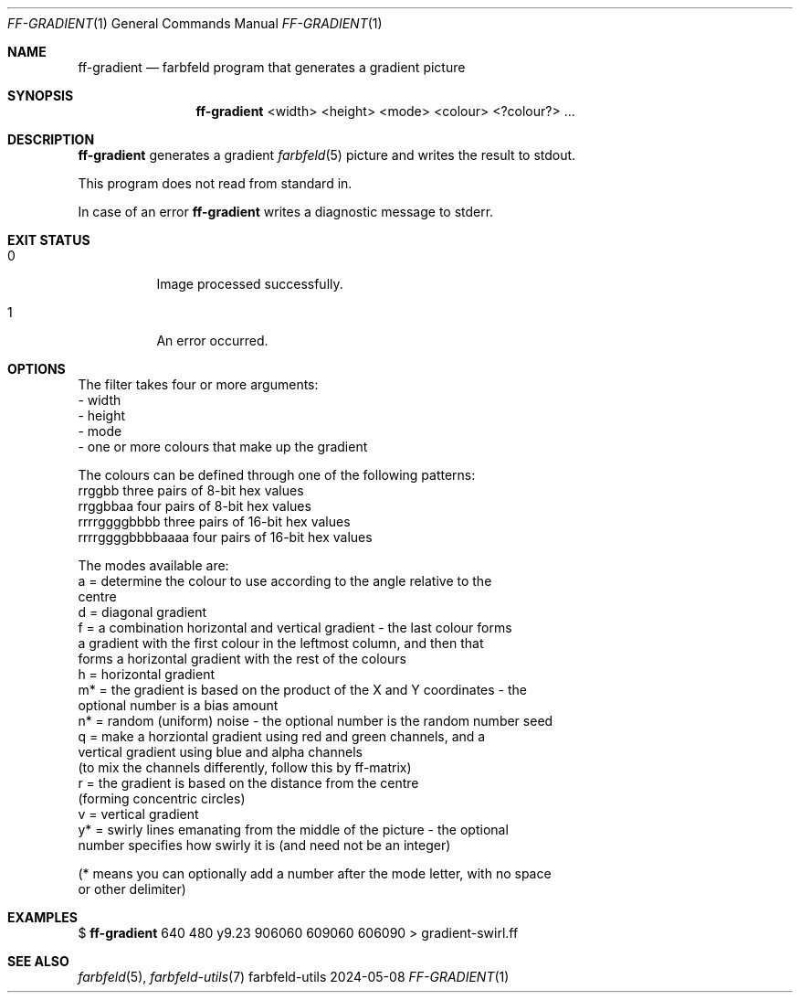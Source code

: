 .Dd 2024-05-08
.Dt FF-GRADIENT 1
.Os farbfeld-utils
.Sh NAME
.Nm ff-gradient
.Nd farbfeld program that generates a gradient picture
.Sh SYNOPSIS
.Nm
<width> <height> <mode> <colour> <?colour?> ...
.Sh DESCRIPTION
.Nm
generates a gradient
.Xr farbfeld 5
picture and writes the result to stdout.
.Pp
This program does not read from standard in.
.Pp
In case of an error
.Nm
writes a diagnostic message to stderr.
.Sh EXIT STATUS
.Bl -tag -width Ds
.It 0
Image processed successfully.
.It 1
An error occurred.
.El
.Sh OPTIONS
The filter takes four or more arguments:
   - width
   - height
   - mode
   - one or more colours that make up the gradient

The colours can be defined through one of the following patterns:
   rrggbb            three pairs of 8-bit hex values
   rrggbbaa          four pairs of 8-bit hex values
   rrrrggggbbbb      three pairs of 16-bit hex values
   rrrrggggbbbbaaaa  four pairs of 16-bit hex values

The modes available are:
   a  = determine the colour to use according to the angle relative to the
        centre
   d  = diagonal gradient
   f  = a combination horizontal and vertical gradient - the last colour forms
        a gradient with the first colour in the leftmost column, and then that
        forms a horizontal gradient with the rest of the colours
   h  = horizontal gradient
   m* = the gradient is based on the product of the X and Y coordinates - the
        optional number is a bias amount
   n* = random (uniform) noise - the optional number is the random number seed
   q  = make a horziontal gradient using red and green channels, and a
        vertical gradient using blue and alpha channels
        (to mix the channels differently, follow this by ff-matrix)
   r  = the gradient is based on the distance from the centre
        (forming concentric circles)
   v  = vertical gradient
   y* = swirly lines emanating from the middle of the picture - the optional
        number specifies how swirly it is (and need not be an integer)

(* means you can optionally add a number after the mode letter, with no space
 or other delimiter)
.Sh EXAMPLES
$
.Nm
640 480 y9.23 906060 609060 606090 > gradient-swirl.ff
.Sh SEE ALSO
.Xr farbfeld 5 ,
.Xr farbfeld-utils 7
